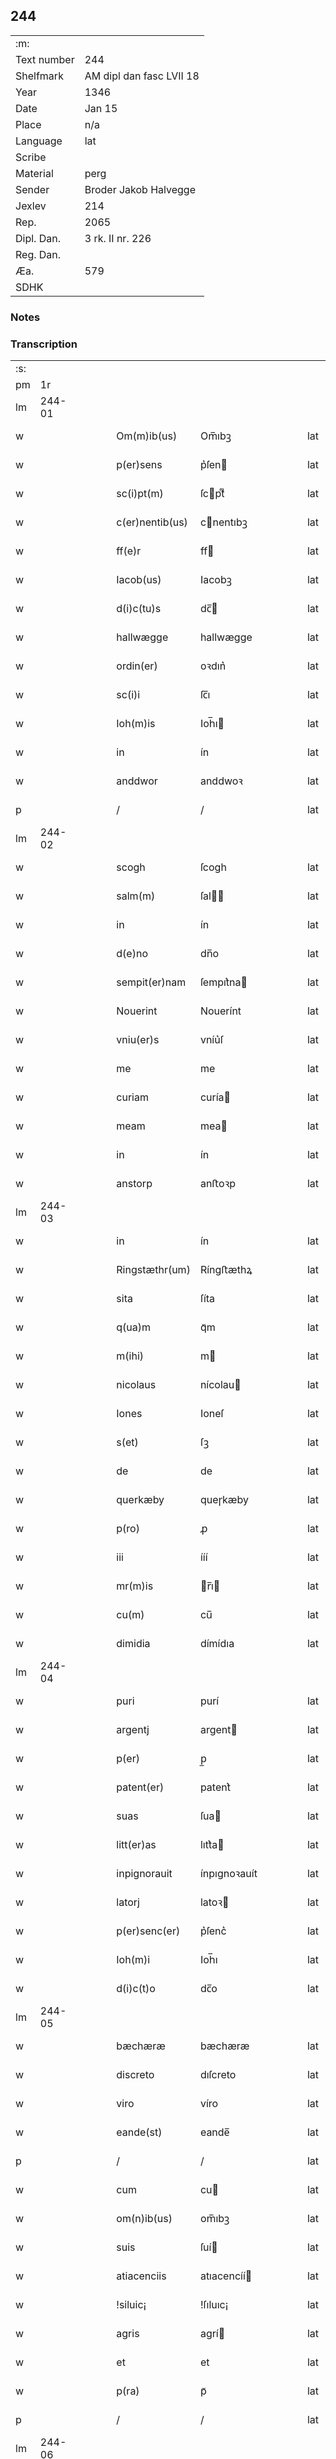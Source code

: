** 244
| :m:         |                          |
| Text number | 244                      |
| Shelfmark   | AM dipl dan fasc LVII 18 |
| Year        | 1346                     |
| Date        | Jan 15                   |
| Place       | n/a                      |
| Language    | lat                      |
| Scribe      |                          |
| Material    | perg                     |
| Sender      | Broder Jakob Halvegge    |
| Jexlev      | 214                      |
| Rep.        | 2065                     |
| Dipl. Dan.  | 3 rk. II nr. 226         |
| Reg. Dan.   |                          |
| Æa.         | 579                      |
| SDHK        |                          |

*** Notes


*** Transcription
| :s: |        |   |   |   |   |                 |              |   |   |   |   |     |   |   |   |        |
| pm  |     1r |   |   |   |   |                 |              |   |   |   |   |     |   |   |   |        |
| lm  | 244-01 |   |   |   |   |                 |              |   |   |   |   |     |   |   |   |        |
| w   |        |   |   |   |   | Om(m)ib(us)     | Om̅ıbꝫ        |   |   |   |   | lat |   |   |   | 244-01 |
| w   |        |   |   |   |   | p(er)sens       | p͛ſen        |   |   |   |   | lat |   |   |   | 244-01 |
| w   |        |   |   |   |   | sc(i)pt(m)      | ſcptͫ        |   |   |   |   | lat |   |   |   | 244-01 |
| w   |        |   |   |   |   | c(er)nentib(us) | cnentıbꝫ    |   |   |   |   | lat |   |   |   | 244-01 |
| w   |        |   |   |   |   | ff(e)r          | ff          |   |   |   |   | lat |   |   |   | 244-01 |
| w   |        |   |   |   |   | Iacob(us)       | Iacobꝫ       |   |   |   |   | lat |   |   |   | 244-01 |
| w   |        |   |   |   |   | d(i)c(tu)s      | dc̅          |   |   |   |   | lat |   |   |   | 244-01 |
| w   |        |   |   |   |   | hallwægge       | hallwægge    |   |   |   |   | lat |   |   |   | 244-01 |
| w   |        |   |   |   |   | ordin(er)       | oꝛdın͛        |   |   |   |   | lat |   |   |   | 244-01 |
| w   |        |   |   |   |   | sc(i)i          | ſc̅ı          |   |   |   |   | lat |   |   |   | 244-01 |
| w   |        |   |   |   |   | Ioh(m)is        | Ioh̅ı        |   |   |   |   | lat |   |   |   | 244-01 |
| w   |        |   |   |   |   | in              | ín           |   |   |   |   | lat |   |   |   | 244-01 |
| w   |        |   |   |   |   | anddwor         | anddwoꝛ      |   |   |   |   | lat |   |   |   | 244-01 |
| p   |        |   |   |   |   | /               | /            |   |   |   |   | lat |   |   |   | 244-01 |
| lm  | 244-02 |   |   |   |   |                 |              |   |   |   |   |     |   |   |   |        |
| w   |        |   |   |   |   | scogh           | ſcogh        |   |   |   |   | lat |   |   |   | 244-02 |
| w   |        |   |   |   |   | salm(m)         | ſal̅         |   |   |   |   | lat |   |   |   | 244-02 |
| w   |        |   |   |   |   | in              | ín           |   |   |   |   | lat |   |   |   | 244-02 |
| w   |        |   |   |   |   | d(e)no          | dn̅o          |   |   |   |   | lat |   |   |   | 244-02 |
| w   |        |   |   |   |   | sempit(er)nam   | ſempıt͛na    |   |   |   |   | lat |   |   |   | 244-02 |
| w   |        |   |   |   |   | Nouerint        | Nouerínt     |   |   |   |   | lat |   |   |   | 244-02 |
| w   |        |   |   |   |   | vniu(er)s       | vníu͛ſ        |   |   |   |   | lat |   |   |   | 244-02 |
| w   |        |   |   |   |   | me              | me           |   |   |   |   | lat |   |   |   | 244-02 |
| w   |        |   |   |   |   | curiam          | curía       |   |   |   |   | lat |   |   |   | 244-02 |
| w   |        |   |   |   |   | meam            | mea         |   |   |   |   | lat |   |   |   | 244-02 |
| w   |        |   |   |   |   | in              | ín           |   |   |   |   | lat |   |   |   | 244-02 |
| w   |        |   |   |   |   | anstorp         | anﬅoꝛp       |   |   |   |   | lat |   |   |   | 244-02 |
| lm  | 244-03 |   |   |   |   |                 |              |   |   |   |   |     |   |   |   |        |
| w   |        |   |   |   |   | in              | ín           |   |   |   |   | lat |   |   |   | 244-03 |
| w   |        |   |   |   |   | Ringstæthr(um)  | Ríngﬅæthꝝ    |   |   |   |   | lat |   |   |   | 244-03 |
| w   |        |   |   |   |   | sita            | ſíta         |   |   |   |   | lat |   |   |   | 244-03 |
| w   |        |   |   |   |   | q(ua)m          | qᷓm           |   |   |   |   | lat |   |   |   | 244-03 |
| w   |        |   |   |   |   | m(ihi)          | m           |   |   |   |   | lat |   |   |   | 244-03 |
| w   |        |   |   |   |   | nicolaus        | nícolau     |   |   |   |   | lat |   |   |   | 244-03 |
| w   |        |   |   |   |   | Iones           | Ioneſ        |   |   |   |   | lat |   |   |   | 244-03 |
| w   |        |   |   |   |   | s(et)           | ſꝫ           |   |   |   |   | lat |   |   |   | 244-03 |
| w   |        |   |   |   |   | de              | de           |   |   |   |   | lat |   |   |   | 244-03 |
| w   |        |   |   |   |   | querkæby        | queɼkæby     |   |   |   |   | lat |   |   |   | 244-03 |
| w   |        |   |   |   |   | p(ro)           | ꝓ            |   |   |   |   | lat |   |   |   | 244-03 |
| w   |        |   |   |   |   | iii             | ííí          |   |   |   |   | lat |   |   |   | 244-03 |
| w   |        |   |   |   |   | mr(m)is         | r̅ı         |   |   |   |   | lat |   |   |   | 244-03 |
| w   |        |   |   |   |   | cu(m)           | cu̅           |   |   |   |   | lat |   |   |   | 244-03 |
| w   |        |   |   |   |   | dimidia         | dímídıa      |   |   |   |   | lat |   |   |   | 244-03 |
| lm  | 244-04 |   |   |   |   |                 |              |   |   |   |   |     |   |   |   |        |
| w   |        |   |   |   |   | puri            | purí         |   |   |   |   | lat |   |   |   | 244-04 |
| w   |        |   |   |   |   | argentj         | argent      |   |   |   |   | lat |   |   |   | 244-04 |
| w   |        |   |   |   |   | p(er)           | p̲            |   |   |   |   | lat |   |   |   | 244-04 |
| w   |        |   |   |   |   | patent(er)      | patent͛       |   |   |   |   | lat |   |   |   | 244-04 |
| w   |        |   |   |   |   | suas            | ſua         |   |   |   |   | lat |   |   |   | 244-04 |
| w   |        |   |   |   |   | litt(er)as      | lıtt͛a       |   |   |   |   | lat |   |   |   | 244-04 |
| w   |        |   |   |   |   | inpignorauit    | ínpıgnoꝛauít |   |   |   |   | lat |   |   |   | 244-04 |
| w   |        |   |   |   |   | latorj          | latoꝛ       |   |   |   |   | lat |   |   |   | 244-04 |
| w   |        |   |   |   |   | p(er)senc(er)   | p͛ſenc͛        |   |   |   |   | lat |   |   |   | 244-04 |
| w   |        |   |   |   |   | Ioh(m)i         | Ioh̅ı         |   |   |   |   | lat |   |   |   | 244-04 |
| w   |        |   |   |   |   | d(i)c(t)o       | dc̅o          |   |   |   |   | lat |   |   |   | 244-04 |
| lm  | 244-05 |   |   |   |   |                 |              |   |   |   |   |     |   |   |   |        |
| w   |        |   |   |   |   | bæchæræ         | bæchæræ      |   |   |   |   | lat |   |   |   | 244-05 |
| w   |        |   |   |   |   | discreto        | dıſcreto     |   |   |   |   | lat |   |   |   | 244-05 |
| w   |        |   |   |   |   | viro            | víro         |   |   |   |   | lat |   |   |   | 244-05 |
| w   |        |   |   |   |   | eande(st)       | eande̅        |   |   |   |   | lat |   |   |   | 244-05 |
| p   |        |   |   |   |   | /               | /            |   |   |   |   | lat |   |   |   | 244-05 |
| w   |        |   |   |   |   | cum             | cu          |   |   |   |   | lat |   |   |   | 244-05 |
| w   |        |   |   |   |   | om(n)ib(us)     | om̅ıbꝫ        |   |   |   |   | lat |   |   |   | 244-05 |
| w   |        |   |   |   |   | suis            | ſuí         |   |   |   |   | lat |   |   |   | 244-05 |
| w   |        |   |   |   |   | atiacenciis     | atıacencíí  |   |   |   |   | lat |   |   |   | 244-05 |
| w   |        |   |   |   |   | !siluic¡        | !ſıluıc¡     |   |   |   |   | lat |   |   |   | 244-05 |
| w   |        |   |   |   |   | agris           | agrí        |   |   |   |   | lat |   |   |   | 244-05 |
| w   |        |   |   |   |   | et              | et           |   |   |   |   | lat |   |   |   | 244-05 |
| w   |        |   |   |   |   | p(ra)           | pᷓ            |   |   |   |   | lat |   |   |   | 244-05 |
| p   |        |   |   |   |   | /               | /            |   |   |   |   | lat |   |   |   | 244-05 |
| lm  | 244-06 |   |   |   |   |                 |              |   |   |   |   |     |   |   |   |        |
| w   |        |   |   |   |   | tis             | tí          |   |   |   |   | lat |   |   |   | 244-06 |
| w   |        |   |   |   |   | assignasse      | aſſıgnaſſe   |   |   |   |   | lat |   |   |   | 244-06 |
| w   |        |   |   |   |   | ac              | ac           |   |   |   |   | lat |   |   |   | 244-06 |
| w   |        |   |   |   |   | lib(er)e        | lıb͛e         |   |   |   |   | lat |   |   |   | 244-06 |
| w   |        |   |   |   |   | !dimisse¡       | !dímíſſe¡    |   |   |   |   | lat |   |   |   | 244-06 |
| w   |        |   |   |   |   | donec           | donec        |   |   |   |   | lat |   |   |   | 244-06 |
| w   |        |   |   |   |   | ab              | ab           |   |   |   |   | lat |   |   |   | 244-06 |
| w   |        |   |   |   |   | eode(st)        | eode̅         |   |   |   |   | lat |   |   |   | 244-06 |
| w   |        |   |   |   |   | legittime       | legııme     |   |   |   |   | lat |   |   |   | 244-06 |
| w   |        |   |   |   |   | redimat(ur)     | ɼedímat᷑      |   |   |   |   | lat |   |   |   | 244-06 |
| p   |        |   |   |   |   | /               | /            |   |   |   |   | lat |   |   |   | 244-06 |
| w   |        |   |   |   |   | ne              | ne           |   |   |   |   | lat |   |   |   | 244-06 |
| w   |        |   |   |   |   | ab              | ab           |   |   |   |   | lat |   |   |   | 244-06 |
| w   |        |   |   |   |   | ali             | ali          |   |   |   |   | lat |   |   |   | 244-06 |
| p   |        |   |   |   |   | /               | /            |   |   |   |   | lat |   |   |   | 244-06 |
| lm  | 244-07 |   |   |   |   |                 |              |   |   |   |   |     |   |   |   |        |
| w   |        |   |   |   |   | quib(us)        | quıbꝫ        |   |   |   |   | lat |   |   |   | 244-07 |
| w   |        |   |   |   |   | inposterum      | ínpoﬅeru    |   |   |   |   | lat |   |   |   | 244-07 |
| w   |        |   |   |   |   | valeat          | valeat       |   |   |   |   | lat |   |   |   | 244-07 |
| w   |        |   |   |   |   | !suborriri¡     | !ſuboꝛꝛírí¡  |   |   |   |   | lat |   |   |   | 244-07 |
| w   |        |   |   |   |   | mat(er)ia       | mat͛ıa        |   |   |   |   | lat |   |   |   | 244-07 |
| w   |        |   |   |   |   | questionis      | queﬅıoníſ    |   |   |   |   | lat |   |   |   | 244-07 |
| w   |        |   |   |   |   | s(i)            |            |   |   |   |   | lat |   |   |   | 244-07 |
| w   |        |   |   |   |   | p(er)sent(er)   | p͛ſent͛        |   |   |   |   | lat |   |   |   | 244-07 |
| w   |        |   |   |   |   | litt(er)is      | lítt͛ı       |   |   |   |   | lat |   |   |   | 244-07 |
| w   |        |   |   |   |   | !siggillum¡     | !ſıggıllu¡  |   |   |   |   | lat |   |   |   | 244-07 |
| w   |        |   |   |   |   | me              | me           |   |   |   |   | lat |   |   |   | 244-07 |
| p   |        |   |   |   |   | /               | /            |   |   |   |   | lat |   |   |   | 244-07 |
| lm  | 244-08 |   |   |   |   |                 |              |   |   |   |   |     |   |   |   |        |
| w   |        |   |   |   |   | um              | u           |   |   |   |   | lat |   |   |   | 244-08 |
| w   |        |   |   |   |   | duxi            | duxí         |   |   |   |   | lat |   |   |   | 244-08 |
| w   |        |   |   |   |   | apponendum      | aonendu    |   |   |   |   | lat |   |   |   | 244-08 |
| w   |        |   |   |   |   | Datum           | Datu        |   |   |   |   | lat |   |   |   | 244-08 |
| w   |        |   |   |   |   | anno            | anno         |   |   |   |   | lat |   |   |   | 244-08 |
| w   |        |   |   |   |   | do(i)           | do          |   |   |   |   | lat |   |   |   | 244-08 |
| w   |        |   |   |   |   | m(o)            | ͦ            |   |   |   |   | lat |   |   |   | 244-08 |
| w   |        |   |   |   |   | CC(o)C          | CCͦC          |   |   |   |   | lat |   |   |   | 244-08 |
| w   |        |   |   |   |   | x(o)lv(o)i      | xͦlvͦí         |   |   |   |   | lat |   |   |   | 244-08 |
| w   |        |   |   |   |   | d(omi)nica      | dn̅ıca        |   |   |   |   | lat |   |   |   | 244-08 |
| w   |        |   |   |   |   | pxi(ra)         | pxıᷓ          |   |   |   |   | lat |   |   |   | 244-08 |
| w   |        |   |   |   |   | post            | poﬅ          |   |   |   |   | lat |   |   |   | 244-08 |
| w   |        |   |   |   |   | octauam         | oaua       |   |   |   |   | lat |   |   |   | 244-08 |
| lm  | 244-09 |   |   |   |   |                 |              |   |   |   |   |     |   |   |   |        |
| w   |        |   |   |   |   | epiphaniam      | epıphanía   |   |   |   |   | lat |   |   |   | 244-09 |
| w   |        |   |   |   |   | d(e)nj          | dn̅          |   |   |   |   | lat |   |   |   | 244-09 |
| w   |        |   |   |   |   | nr(m)i          | nr̅ı          |   |   |   |   | lat |   |   |   | 244-09 |
| p   |        |   |   |   |   | .               | .            |   |   |   |   | lat |   |   |   | 244-09 |
| lm  | 244-10 |   |   |   |   |                 |              |   |   |   |   |     |   |   |   |        |
| w   |        |   |   |   |   | [3-02-226]      | [3-02-226]   |   |   |   |   | lat |   |   |   | 244-10 |
| :e: |        |   |   |   |   |                 |              |   |   |   |   |     |   |   |   |        |
